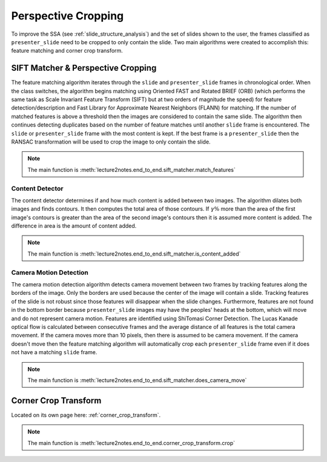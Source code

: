 .. _perspective_cropping:

Perspective Cropping
====================

To improve the SSA (see :ref:`slide_structure_analysis`) and the set of slides shown to the user, the frames classified as ``presenter_slide`` need to be cropped to only contain the slide. Two main algorithms were created to accomplish this: feature matching and corner crop transform.

.. _feature_matching:

SIFT Matcher & Perspective Cropping
-----------------------------------

The feature matching algorithm iterates through the ``slide`` and ``presenter_slide`` frames in chronological order. When the class switches, the algorithm begins matching using Oriented FAST and Rotated BRIEF (ORB) (which performs the same task as Scale Invariant Feature Transform (SIFT) but at two orders of magnitude the speed) for feature detection/description and Fast Library for Approximate Nearest Neighbors (FLANN) for matching. If the number of matched features is above a threshold then the images are considered to contain the same slide. The algorithm then continues detecting duplicates based on the number of feature matches until another ``slide`` frame is encountered. The ``slide`` or ``presenter_slide`` frame with the most content is kept. If the best frame is a ``presenter_slide`` then the RANSAC transformation will be used to crop the image to only contain the slide.

.. note:: The main function is :meth:`lecture2notes.end_to_end.sift_matcher.match_features`

Content Detector
^^^^^^^^^^^^^^^^

The content detector determines if and how much content is added between two images. The algorithm dilates both images and finds contours. It then computes the total area of those contours. If :math:`\gamma\%` more than the area of the first image's contours is greater than the area of the second image's contours then it is assumed more content is added. The difference in area is the amount of content added.

.. note:: The main function is :meth:`lecture2notes.end_to_end.sift_matcher.is_content_added`

Camera Motion Detection
^^^^^^^^^^^^^^^^^^^^^^^

The camera motion detection algorithm detects camera movement between two frames by tracking features along the borders of the image. Only the borders are used because the center of the image will contain a slide. Tracking features of the slide is not robust since those features will disappear when the slide changes. Furthermore, features are not found in the bottom border because ``presenter_slide`` images may have the peoples' heads at the bottom, which will move and do not represent camera motion. Features are identified using ShiTomasi Corner Detection. The Lucas Kanade optical flow is calculated between consecutive frames and the average distance of all features is the total camera movement. If the camera moves more than 10 pixels, then there is assumed to be camera movement. If the camera doesn't move then the feature matching algorithm will automatically crop each ``presenter_slide`` frame even if it does not have a matching ``slide`` frame.

.. note:: The main function is :meth:`lecture2notes.end_to_end.sift_matcher.does_camera_move`


Corner Crop Transform
---------------------

Located on its own page here: :ref:`corner_crop_transform`.

.. note:: The main function is :meth:`lecture2notes.end_to_end.corner_crop_transform.crop`
